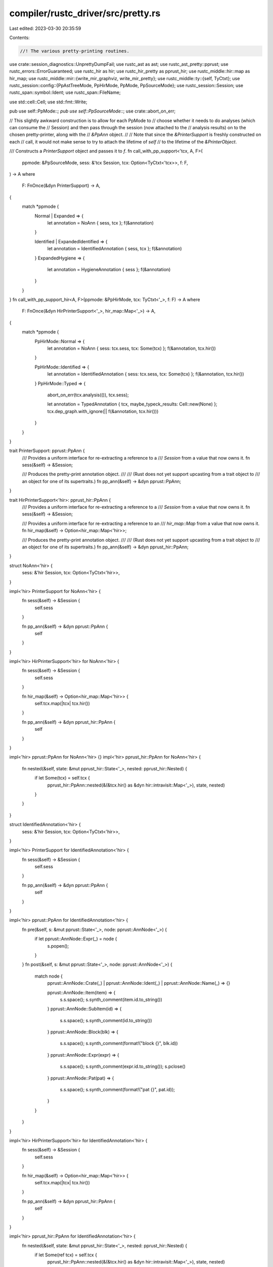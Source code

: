 compiler/rustc_driver/src/pretty.rs
===================================

Last edited: 2023-03-30 20:35:59

Contents:

.. code-block:: rs

    //! The various pretty-printing routines.

use crate::session_diagnostics::UnprettyDumpFail;
use rustc_ast as ast;
use rustc_ast_pretty::pprust;
use rustc_errors::ErrorGuaranteed;
use rustc_hir as hir;
use rustc_hir_pretty as pprust_hir;
use rustc_middle::hir::map as hir_map;
use rustc_middle::mir::{write_mir_graphviz, write_mir_pretty};
use rustc_middle::ty::{self, TyCtxt};
use rustc_session::config::{PpAstTreeMode, PpHirMode, PpMode, PpSourceMode};
use rustc_session::Session;
use rustc_span::symbol::Ident;
use rustc_span::FileName;

use std::cell::Cell;
use std::fmt::Write;

pub use self::PpMode::*;
pub use self::PpSourceMode::*;
use crate::abort_on_err;

// This slightly awkward construction is to allow for each PpMode to
// choose whether it needs to do analyses (which can consume the
// Session) and then pass through the session (now attached to the
// analysis results) on to the chosen pretty-printer, along with the
// `&PpAnn` object.
//
// Note that since the `&PrinterSupport` is freshly constructed on each
// call, it would not make sense to try to attach the lifetime of `self`
// to the lifetime of the `&PrinterObject`.

/// Constructs a `PrinterSupport` object and passes it to `f`.
fn call_with_pp_support<'tcx, A, F>(
    ppmode: &PpSourceMode,
    sess: &'tcx Session,
    tcx: Option<TyCtxt<'tcx>>,
    f: F,
) -> A
where
    F: FnOnce(&dyn PrinterSupport) -> A,
{
    match *ppmode {
        Normal | Expanded => {
            let annotation = NoAnn { sess, tcx };
            f(&annotation)
        }

        Identified | ExpandedIdentified => {
            let annotation = IdentifiedAnnotation { sess, tcx };
            f(&annotation)
        }
        ExpandedHygiene => {
            let annotation = HygieneAnnotation { sess };
            f(&annotation)
        }
    }
}
fn call_with_pp_support_hir<A, F>(ppmode: &PpHirMode, tcx: TyCtxt<'_>, f: F) -> A
where
    F: FnOnce(&dyn HirPrinterSupport<'_>, hir_map::Map<'_>) -> A,
{
    match *ppmode {
        PpHirMode::Normal => {
            let annotation = NoAnn { sess: tcx.sess, tcx: Some(tcx) };
            f(&annotation, tcx.hir())
        }

        PpHirMode::Identified => {
            let annotation = IdentifiedAnnotation { sess: tcx.sess, tcx: Some(tcx) };
            f(&annotation, tcx.hir())
        }
        PpHirMode::Typed => {
            abort_on_err(tcx.analysis(()), tcx.sess);

            let annotation = TypedAnnotation { tcx, maybe_typeck_results: Cell::new(None) };
            tcx.dep_graph.with_ignore(|| f(&annotation, tcx.hir()))
        }
    }
}

trait PrinterSupport: pprust::PpAnn {
    /// Provides a uniform interface for re-extracting a reference to a
    /// `Session` from a value that now owns it.
    fn sess(&self) -> &Session;

    /// Produces the pretty-print annotation object.
    ///
    /// (Rust does not yet support upcasting from a trait object to
    /// an object for one of its supertraits.)
    fn pp_ann(&self) -> &dyn pprust::PpAnn;
}

trait HirPrinterSupport<'hir>: pprust_hir::PpAnn {
    /// Provides a uniform interface for re-extracting a reference to a
    /// `Session` from a value that now owns it.
    fn sess(&self) -> &Session;

    /// Provides a uniform interface for re-extracting a reference to an
    /// `hir_map::Map` from a value that now owns it.
    fn hir_map(&self) -> Option<hir_map::Map<'hir>>;

    /// Produces the pretty-print annotation object.
    ///
    /// (Rust does not yet support upcasting from a trait object to
    /// an object for one of its supertraits.)
    fn pp_ann(&self) -> &dyn pprust_hir::PpAnn;
}

struct NoAnn<'hir> {
    sess: &'hir Session,
    tcx: Option<TyCtxt<'hir>>,
}

impl<'hir> PrinterSupport for NoAnn<'hir> {
    fn sess(&self) -> &Session {
        self.sess
    }

    fn pp_ann(&self) -> &dyn pprust::PpAnn {
        self
    }
}

impl<'hir> HirPrinterSupport<'hir> for NoAnn<'hir> {
    fn sess(&self) -> &Session {
        self.sess
    }

    fn hir_map(&self) -> Option<hir_map::Map<'hir>> {
        self.tcx.map(|tcx| tcx.hir())
    }

    fn pp_ann(&self) -> &dyn pprust_hir::PpAnn {
        self
    }
}

impl<'hir> pprust::PpAnn for NoAnn<'hir> {}
impl<'hir> pprust_hir::PpAnn for NoAnn<'hir> {
    fn nested(&self, state: &mut pprust_hir::State<'_>, nested: pprust_hir::Nested) {
        if let Some(tcx) = self.tcx {
            pprust_hir::PpAnn::nested(&(&tcx.hir() as &dyn hir::intravisit::Map<'_>), state, nested)
        }
    }
}

struct IdentifiedAnnotation<'hir> {
    sess: &'hir Session,
    tcx: Option<TyCtxt<'hir>>,
}

impl<'hir> PrinterSupport for IdentifiedAnnotation<'hir> {
    fn sess(&self) -> &Session {
        self.sess
    }

    fn pp_ann(&self) -> &dyn pprust::PpAnn {
        self
    }
}

impl<'hir> pprust::PpAnn for IdentifiedAnnotation<'hir> {
    fn pre(&self, s: &mut pprust::State<'_>, node: pprust::AnnNode<'_>) {
        if let pprust::AnnNode::Expr(_) = node {
            s.popen();
        }
    }
    fn post(&self, s: &mut pprust::State<'_>, node: pprust::AnnNode<'_>) {
        match node {
            pprust::AnnNode::Crate(_) | pprust::AnnNode::Ident(_) | pprust::AnnNode::Name(_) => {}

            pprust::AnnNode::Item(item) => {
                s.s.space();
                s.synth_comment(item.id.to_string())
            }
            pprust::AnnNode::SubItem(id) => {
                s.s.space();
                s.synth_comment(id.to_string())
            }
            pprust::AnnNode::Block(blk) => {
                s.s.space();
                s.synth_comment(format!("block {}", blk.id))
            }
            pprust::AnnNode::Expr(expr) => {
                s.s.space();
                s.synth_comment(expr.id.to_string());
                s.pclose()
            }
            pprust::AnnNode::Pat(pat) => {
                s.s.space();
                s.synth_comment(format!("pat {}", pat.id));
            }
        }
    }
}

impl<'hir> HirPrinterSupport<'hir> for IdentifiedAnnotation<'hir> {
    fn sess(&self) -> &Session {
        self.sess
    }

    fn hir_map(&self) -> Option<hir_map::Map<'hir>> {
        self.tcx.map(|tcx| tcx.hir())
    }

    fn pp_ann(&self) -> &dyn pprust_hir::PpAnn {
        self
    }
}

impl<'hir> pprust_hir::PpAnn for IdentifiedAnnotation<'hir> {
    fn nested(&self, state: &mut pprust_hir::State<'_>, nested: pprust_hir::Nested) {
        if let Some(ref tcx) = self.tcx {
            pprust_hir::PpAnn::nested(&(&tcx.hir() as &dyn hir::intravisit::Map<'_>), state, nested)
        }
    }
    fn pre(&self, s: &mut pprust_hir::State<'_>, node: pprust_hir::AnnNode<'_>) {
        if let pprust_hir::AnnNode::Expr(_) = node {
            s.popen();
        }
    }
    fn post(&self, s: &mut pprust_hir::State<'_>, node: pprust_hir::AnnNode<'_>) {
        match node {
            pprust_hir::AnnNode::Name(_) => {}
            pprust_hir::AnnNode::Item(item) => {
                s.s.space();
                s.synth_comment(format!("hir_id: {}", item.hir_id()));
            }
            pprust_hir::AnnNode::SubItem(id) => {
                s.s.space();
                s.synth_comment(id.to_string());
            }
            pprust_hir::AnnNode::Block(blk) => {
                s.s.space();
                s.synth_comment(format!("block hir_id: {}", blk.hir_id));
            }
            pprust_hir::AnnNode::Expr(expr) => {
                s.s.space();
                s.synth_comment(format!("expr hir_id: {}", expr.hir_id));
                s.pclose();
            }
            pprust_hir::AnnNode::Pat(pat) => {
                s.s.space();
                s.synth_comment(format!("pat hir_id: {}", pat.hir_id));
            }
            pprust_hir::AnnNode::Arm(arm) => {
                s.s.space();
                s.synth_comment(format!("arm hir_id: {}", arm.hir_id));
            }
        }
    }
}

struct HygieneAnnotation<'a> {
    sess: &'a Session,
}

impl<'a> PrinterSupport for HygieneAnnotation<'a> {
    fn sess(&self) -> &Session {
        self.sess
    }

    fn pp_ann(&self) -> &dyn pprust::PpAnn {
        self
    }
}

impl<'a> pprust::PpAnn for HygieneAnnotation<'a> {
    fn post(&self, s: &mut pprust::State<'_>, node: pprust::AnnNode<'_>) {
        match node {
            pprust::AnnNode::Ident(&Ident { name, span }) => {
                s.s.space();
                s.synth_comment(format!("{}{:?}", name.as_u32(), span.ctxt()))
            }
            pprust::AnnNode::Name(&name) => {
                s.s.space();
                s.synth_comment(name.as_u32().to_string())
            }
            pprust::AnnNode::Crate(_) => {
                s.s.hardbreak();
                let verbose = self.sess.verbose();
                s.synth_comment(rustc_span::hygiene::debug_hygiene_data(verbose));
                s.s.hardbreak_if_not_bol();
            }
            _ => {}
        }
    }
}

struct TypedAnnotation<'tcx> {
    tcx: TyCtxt<'tcx>,
    maybe_typeck_results: Cell<Option<&'tcx ty::TypeckResults<'tcx>>>,
}

impl<'tcx> HirPrinterSupport<'tcx> for TypedAnnotation<'tcx> {
    fn sess(&self) -> &Session {
        self.tcx.sess
    }

    fn hir_map(&self) -> Option<hir_map::Map<'tcx>> {
        Some(self.tcx.hir())
    }

    fn pp_ann(&self) -> &dyn pprust_hir::PpAnn {
        self
    }
}

impl<'tcx> pprust_hir::PpAnn for TypedAnnotation<'tcx> {
    fn nested(&self, state: &mut pprust_hir::State<'_>, nested: pprust_hir::Nested) {
        let old_maybe_typeck_results = self.maybe_typeck_results.get();
        if let pprust_hir::Nested::Body(id) = nested {
            self.maybe_typeck_results.set(Some(self.tcx.typeck_body(id)));
        }
        let pp_ann = &(&self.tcx.hir() as &dyn hir::intravisit::Map<'_>);
        pprust_hir::PpAnn::nested(pp_ann, state, nested);
        self.maybe_typeck_results.set(old_maybe_typeck_results);
    }
    fn pre(&self, s: &mut pprust_hir::State<'_>, node: pprust_hir::AnnNode<'_>) {
        if let pprust_hir::AnnNode::Expr(_) = node {
            s.popen();
        }
    }
    fn post(&self, s: &mut pprust_hir::State<'_>, node: pprust_hir::AnnNode<'_>) {
        if let pprust_hir::AnnNode::Expr(expr) = node {
            let typeck_results = self.maybe_typeck_results.get().or_else(|| {
                self.tcx
                    .hir()
                    .maybe_body_owned_by(expr.hir_id.owner.def_id)
                    .map(|body_id| self.tcx.typeck_body(body_id))
            });

            if let Some(typeck_results) = typeck_results {
                s.s.space();
                s.s.word("as");
                s.s.space();
                s.s.word(typeck_results.expr_ty(expr).to_string());
            }

            s.pclose();
        }
    }
}

fn get_source(sess: &Session) -> (String, FileName) {
    let src_name = sess.io.input.source_name();
    let src = String::clone(
        sess.source_map()
            .get_source_file(&src_name)
            .expect("get_source_file")
            .src
            .as_ref()
            .expect("src"),
    );
    (src, src_name)
}

fn write_or_print(out: &str, sess: &Session) {
    match &sess.io.output_file {
        None => print!("{out}"),
        Some(p) => {
            if let Err(e) = std::fs::write(p, out) {
                sess.emit_fatal(UnprettyDumpFail {
                    path: p.display().to_string(),
                    err: e.to_string(),
                });
            }
        }
    }
}

pub fn print_after_parsing(sess: &Session, krate: &ast::Crate, ppm: PpMode) {
    let (src, src_name) = get_source(sess);

    let out = match ppm {
        Source(s) => {
            // Silently ignores an identified node.
            call_with_pp_support(&s, sess, None, move |annotation| {
                debug!("pretty printing source code {:?}", s);
                let sess = annotation.sess();
                let parse = &sess.parse_sess;
                pprust::print_crate(
                    sess.source_map(),
                    krate,
                    src_name,
                    src,
                    annotation.pp_ann(),
                    false,
                    parse.edition,
                    &sess.parse_sess.attr_id_generator,
                )
            })
        }
        AstTree(PpAstTreeMode::Normal) => {
            debug!("pretty printing AST tree");
            format!("{krate:#?}")
        }
        _ => unreachable!(),
    };

    write_or_print(&out, sess);
}

pub fn print_after_hir_lowering<'tcx>(tcx: TyCtxt<'tcx>, krate: &ast::Crate, ppm: PpMode) {
    if ppm.needs_analysis() {
        abort_on_err(print_with_analysis(tcx, ppm), tcx.sess);
        return;
    }

    let (src, src_name) = get_source(tcx.sess);

    let out = match ppm {
        Source(s) => {
            // Silently ignores an identified node.
            call_with_pp_support(&s, tcx.sess, Some(tcx), move |annotation| {
                debug!("pretty printing source code {:?}", s);
                let sess = annotation.sess();
                let parse = &sess.parse_sess;
                pprust::print_crate(
                    sess.source_map(),
                    krate,
                    src_name,
                    src,
                    annotation.pp_ann(),
                    true,
                    parse.edition,
                    &sess.parse_sess.attr_id_generator,
                )
            })
        }

        AstTree(PpAstTreeMode::Expanded) => {
            debug!("pretty-printing expanded AST");
            format!("{krate:#?}")
        }

        Hir(s) => call_with_pp_support_hir(&s, tcx, move |annotation, hir_map| {
            debug!("pretty printing HIR {:?}", s);
            let sess = annotation.sess();
            let sm = sess.source_map();
            let attrs = |id| hir_map.attrs(id);
            pprust_hir::print_crate(
                sm,
                hir_map.root_module(),
                src_name,
                src,
                &attrs,
                annotation.pp_ann(),
            )
        }),

        HirTree => {
            call_with_pp_support_hir(&PpHirMode::Normal, tcx, move |_annotation, hir_map| {
                debug!("pretty printing HIR tree");
                format!("{:#?}", hir_map.krate())
            })
        }

        _ => unreachable!(),
    };

    write_or_print(&out, tcx.sess);
}

// In an ideal world, this would be a public function called by the driver after
// analysis is performed. However, we want to call `phase_3_run_analysis_passes`
// with a different callback than the standard driver, so that isn't easy.
// Instead, we call that function ourselves.
fn print_with_analysis(tcx: TyCtxt<'_>, ppm: PpMode) -> Result<(), ErrorGuaranteed> {
    tcx.analysis(())?;
    let out = match ppm {
        Mir => {
            let mut out = Vec::new();
            write_mir_pretty(tcx, None, &mut out).unwrap();
            String::from_utf8(out).unwrap()
        }

        MirCFG => {
            let mut out = Vec::new();
            write_mir_graphviz(tcx, None, &mut out).unwrap();
            String::from_utf8(out).unwrap()
        }

        ThirTree => {
            let mut out = String::new();
            abort_on_err(rustc_hir_analysis::check_crate(tcx), tcx.sess);
            debug!("pretty printing THIR tree");
            for did in tcx.hir().body_owners() {
                let _ = writeln!(
                    out,
                    "{:?}:\n{}\n",
                    did,
                    tcx.thir_tree(ty::WithOptConstParam::unknown(did))
                );
            }
            out
        }

        _ => unreachable!(),
    };

    write_or_print(&out, tcx.sess);

    Ok(())
}


